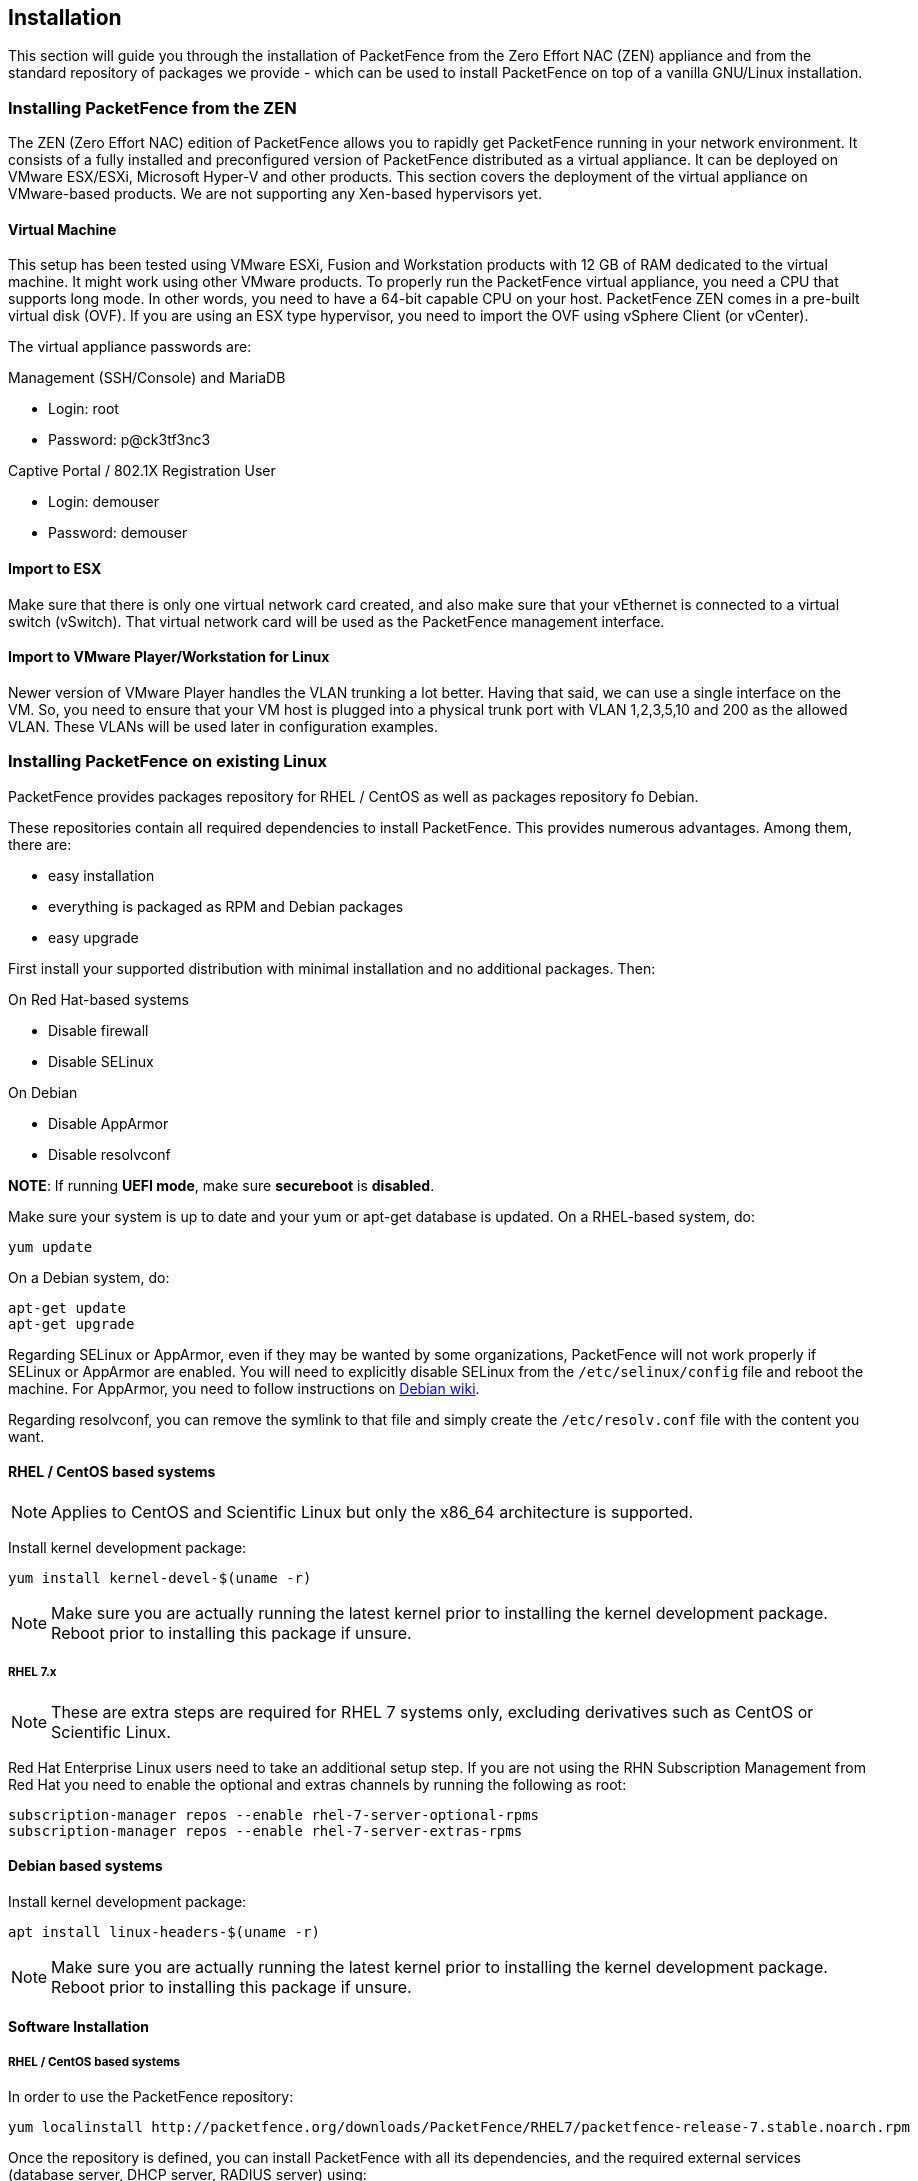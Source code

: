// to display images directly on GitHub
ifdef::env-github[]
:encoding: UTF-8
:lang: en
:doctype: book
:toc: left
:imagesdir: ../images
endif::[]

////

    This file is part of the PacketFence project.

    See PacketFence_Installation_Guide-docinfo.xml for
    authors, copyright and license information.

////

== Installation

This section will guide you through the installation of PacketFence from the Zero Effort NAC (ZEN) appliance and from the standard repository of packages we provide - which can be used to install PacketFence on top of a vanilla GNU/Linux installation.

=== Installing PacketFence from the ZEN

The ZEN (Zero Effort NAC) edition of PacketFence allows you to rapidly get PacketFence running in your network environment. It consists of a fully installed and preconfigured version of PacketFence distributed as a virtual appliance. It can be deployed on VMware ESX/ESXi, Microsoft Hyper-V and other products. This section covers the deployment of the virtual appliance on VMware-based products. We are not supporting any Xen-based hypervisors yet.

==== Virtual Machine

This setup has been tested using VMware ESXi, Fusion and Workstation products with 12 GB of RAM dedicated to the virtual machine. It might work using other VMware products.  To properly run the PacketFence virtual appliance, you need a CPU that supports long mode. In other words, you need to have a 64-bit capable CPU on your host. PacketFence ZEN comes in a pre-built virtual disk (OVF). If you are using an ESX type hypervisor, you need to import the OVF using vSphere Client (or vCenter).

The virtual appliance passwords are:

.Management (SSH/Console) and MariaDB
* Login: root
* Password: p@ck3tf3nc3

.Captive Portal / 802.1X Registration User
* Login: demouser
* Password: demouser


==== Import to ESX

Make sure that there is only one virtual network card created, and also make sure that your vEthernet is connected to a virtual switch (vSwitch). That virtual network card will be used as the PacketFence management interface.

==== Import to VMware Player/Workstation for Linux

Newer version of VMware Player handles the VLAN trunking a lot better.  Having that said, we can use a single interface on the VM.  So, you need to ensure that your VM host is plugged into a physical trunk port with VLAN 1,2,3,5,10 and 200 as the allowed VLAN. These VLANs will be used later in configuration examples.


=== Installing PacketFence on existing Linux

PacketFence provides packages repository for RHEL / CentOS as well as packages repository fo Debian.

These repositories contain all required dependencies to install PacketFence. This provides numerous advantages. Among them, there are:

[options="compact"]
* easy installation
* everything is packaged as RPM and Debian packages
* easy upgrade

First install your supported distribution with minimal installation and no additional packages. Then:

On Red Hat-based systems
[options="compact"]
* Disable firewall
* Disable SELinux

On Debian
[options="compact"]
* Disable AppArmor
* Disable resolvconf

*NOTE*: If running *UEFI mode*, make sure *secureboot* is *disabled*.

Make sure your system is up to date and your yum or apt-get database is updated. On a RHEL-based system, do:

[source,bash]
----
yum update
----

On a Debian system, do:

[source,bash]
----
apt-get update
apt-get upgrade
----

Regarding SELinux or AppArmor, even if they may be wanted by some
organizations, PacketFence will not work properly if SELinux or AppArmor are
enabled. You will need to explicitly disable SELinux from the
`/etc/selinux/config` file and reboot the machine. For AppArmor, you need to
follow instructions on
link:https://wiki.debian.org/AppArmor/HowToUse#Disable_AppArmor[Debian wiki].
 
Regarding resolvconf, you can remove the symlink to that file and simply create the `/etc/resolv.conf` file with the content you want.

==== RHEL / CentOS based systems

NOTE: Applies to CentOS and Scientific Linux but only the x86_64 architecture is supported.

Install kernel development package:

[source,bash]
----
yum install kernel-devel-$(uname -r)
----

NOTE: Make sure you are actually running the latest kernel prior to installing the kernel development package. Reboot prior to installing this package if unsure.

===== RHEL 7.x

NOTE: These are extra steps are required for RHEL 7 systems only, excluding derivatives such as CentOS or Scientific Linux.

Red Hat Enterprise Linux users need to take an additional setup step. If you are not using the RHN Subscription Management from Red Hat you need to enable the optional and extras channels by running the following as root:

[source,bash]
----
subscription-manager repos --enable rhel-7-server-optional-rpms
subscription-manager repos --enable rhel-7-server-extras-rpms
----

==== Debian based systems

Install kernel development package:

[source,bash]
----
apt install linux-headers-$(uname -r)
----

NOTE: Make sure you are actually running the latest kernel prior to installing the kernel development package. Reboot prior to installing this package if unsure.

==== Software Installation

===== RHEL / CentOS based systems

In order to use the PacketFence repository:

[source,bash]
----
yum localinstall http://packetfence.org/downloads/PacketFence/RHEL7/packetfence-release-7.stable.noarch.rpm
----

Once the repository is defined, you can install PacketFence with all its dependencies, and the required external services (database server, DHCP server, RADIUS server) using:

[source,bash]
----
yum install --enablerepo=packetfence packetfence
----

===== Debian based systems

In order to use the repository, create a file named [filename]`/etc/apt/sources.list.d/packetfence.list`:

[source,bash]
----
echo 'deb http://inverse.ca/downloads/PacketFence/debian stretch stretch' > \
/etc/apt/sources.list.d/packetfence.list
----

Once the repository is defined, you can install PacketFence with all its
dependencies, and the required external services (Database
server, DHCP server, RADIUS server) using:

[source,bash]
----
wget -O - https://inverse.ca/downloads/GPG_PUBLIC_KEY | sudo apt-key add -
sudo apt-get update
sudo apt-get install packetfence
----

